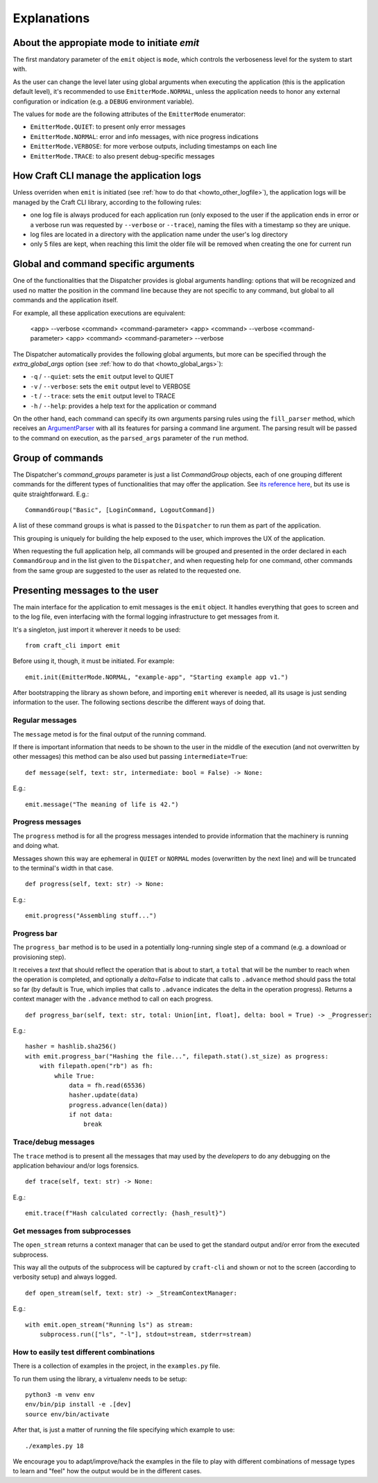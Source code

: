 ************
Explanations
************

About the appropiate mode to initiate `emit`
============================================

The first mandatory parameter of the ``emit`` object is ``mode``, which controls the verboseness level for the system to start with.

As the user can change the level later using global arguments when executing the application (this is the application default level), it's recommended to use ``EmitterMode.NORMAL``, unless the application needs to honor any external configuration or indication (e.g. a ``DEBUG`` environment variable).

The values for ``mode`` are the following attributes of the ``EmitterMode`` enumerator:

- ``EmitterMode.QUIET``: to present only error messages
- ``EmitterMode.NORMAL``: error and info messages, with nice progress indications
- ``EmitterMode.VERBOSE``: for more verbose outputs, including timestamps on each line
- ``EmitterMode.TRACE``: to also present debug-specific messages


How Craft CLI manage the application logs
=========================================

Unless overriden when ``emit`` is initiated (see :ref:`how to do that <howto_other_logfile>`), the application logs will be managed by the Craft CLI library, according to the following rules:

- one log file is always produced for each application run (only exposed to the user if the application ends in error or a verbose run was requested by ``--verbose`` or ``--trace``), naming the files with a timestamp so they are unique.

- log files are located in a directory with the application name under the user's log directory

- only 5 files are kept, when reaching this limit the older file will be removed when creating the one for current run


.. _expl_global_args:

Global and command specific arguments
=====================================

One of the functionalities that the Dispatcher provides is global arguments handling: options that will be recognized and used no matter the position in the command line because they are not specific to any command, but global to all commands and the application itself. 

For example, all these application executions are equivalent:

    <app> --verbose <command> <command-parameter>
    <app> <command> --verbose <command-parameter>
    <app> <command> <command-parameter> --verbose

The Dispatcher automatically provides the following global arguments, but more can be specified through the `extra_global_args` option (see :ref:`how to do that <howto_global_args>`):

- ``-q`` / ``--quiet``: sets the ``emit`` output level to QUIET
- ``-v`` / ``--verbose``: sets the ``emit`` output level to VERBOSE
- ``-t`` / ``--trace``: sets the ``emit`` output level to TRACE
- ``-h`` / ``--help``: provides a help text for the application or command

On the other hand, each command can specify its own arguments parsing rules using the ``fill_parser`` method, which receives an `ArgumentParser <https://docs.python.org/dev/library/argparse.html>`_ with all its features for parsing a command line argument. The parsing result will be passed to the command on execution, as the ``parsed_args`` parameter of the ``run`` method.


Group of commands
=================

The Dispatcher's `command_groups` parameter is just a list `CommandGroup` objects, each of one grouping different commands for the different types of functionalities that may offer the application. See `its reference here <craft_cli.dispatcher.html#craft_cli.dispatcher.CommandGroup>`_, but its use is quite straightforward. E.g.::

    CommandGroup("Basic", [LoginCommand, LogoutCommand])

A list of these command groups is what is passed to the ``Dispatcher`` to run them as part of the application.

This grouping is uniquely for building the help exposed to the user, which improves the UX of the application. 

When requesting the full application help, all commands will be grouped and presented in the order declared in each ``CommandGroup`` and in the list given to the ``Dispatcher``, and when requesting help for one command, other commands from the same group are suggested to the user as related to the requested one.


Presenting messages to the user
===============================

The main interface for the application to emit messages is the ``emit`` object. It handles everything that goes to screen and to the log file, even interfacing with the formal logging infrastructure to get messages from it.

It's a singleton, just import it wherever it needs to be used::

    from craft_cli import emit

Before using it, though, it must be initiated. For example::

    emit.init(EmitterMode.NORMAL, "example-app", "Starting example app v1.")


After bootstrapping the library as shown before, and importing ``emit`` wherever is needed, all its usage is just sending information to the user. The following sections describe the different ways of doing that.


Regular messages
~~~~~~~~~~~~~~~~

The ``message`` metod is for the final output of the running command.

If there is important information that needs to be shown to the user in the middle of the execution (and not overwritten by other messages) this method can be also used but passing ``intermediate=True``:

::

    def message(self, text: str, intermediate: bool = False) -> None:

E.g.::

    emit.message("The meaning of life is 42.")


Progress messages
~~~~~~~~~~~~~~~~~

The ``progress`` method is for all the progress messages intended to provide information that the machinery is running and doing what. 

Messages shown this way are ephemeral in ``QUIET`` or ``NORMAL`` modes (overwritten by the next line) and will be truncated to the terminal's width in that case.

::

    def progress(self, text: str) -> None:

E.g.::

    emit.progress("Assembling stuff...")


Progress bar
~~~~~~~~~~~~

The ``progress_bar`` method is to be used in a potentially long-running single step of a command (e.g. a download or provisioning step).

It receives a `text` that should reflect the operation that is about to start, a ``total`` that will be the number to reach when the operation is completed, and optionally a `delta=False` to indicate that calls to ``.advance`` method should pass the total so far (by default is True, which implies that calls to ``.advance`` indicates the delta in the operation progress). Returns a context manager with the  ``.advance`` method to call on each progress.

::

    def progress_bar(self, text: str, total: Union[int, float], delta: bool = True) -> _Progresser:

E.g.::

    hasher = hashlib.sha256()
    with emit.progress_bar("Hashing the file...", filepath.stat().st_size) as progress:
        with filepath.open("rb") as fh:
            while True:
                data = fh.read(65536)
                hasher.update(data)
                progress.advance(len(data))
                if not data:
                    break


Trace/debug messages
~~~~~~~~~~~~~~~~~~~~

The ``trace`` method is to present all the messages that may used by the *developers* to do any debugging on the application behaviour and/or logs forensics.

::

    def trace(self, text: str) -> None:

E.g.::

    emit.trace(f"Hash calculated correctly: {hash_result}")


Get messages from subprocesses
~~~~~~~~~~~~~~~~~~~~~~~~~~~~~~

The ``open_stream`` returns a context manager that can be used to get the standard output and/or error from the executed subprocess. 

This way all the outputs of the subprocess will be captured by ``craft-cli`` and shown or not to the screen (according to verbosity setup) and always logged.

::

    def open_stream(self, text: str) -> _StreamContextManager:

E.g.::

    with emit.open_stream("Running ls") as stream:
        subprocess.run(["ls", "-l"], stdout=stream, stderr=stream)


How to easily test different combinations
~~~~~~~~~~~~~~~~~~~~~~~~~~~~~~~~~~~~~~~~~

There is a collection of examples in the project, in the ``examples.py`` file.

To run them using the library, a virtualenv needs to be setup::

    python3 -m venv env
    env/bin/pip install -e .[dev]
    source env/bin/activate

After that, is just a matter of running the file specifying which example to use::

    ./examples.py 18

We encourage you to adapt/improve/hack the examples in the file to play with different combinations of message types to learn and "feel" how the output would be in the different cases.
